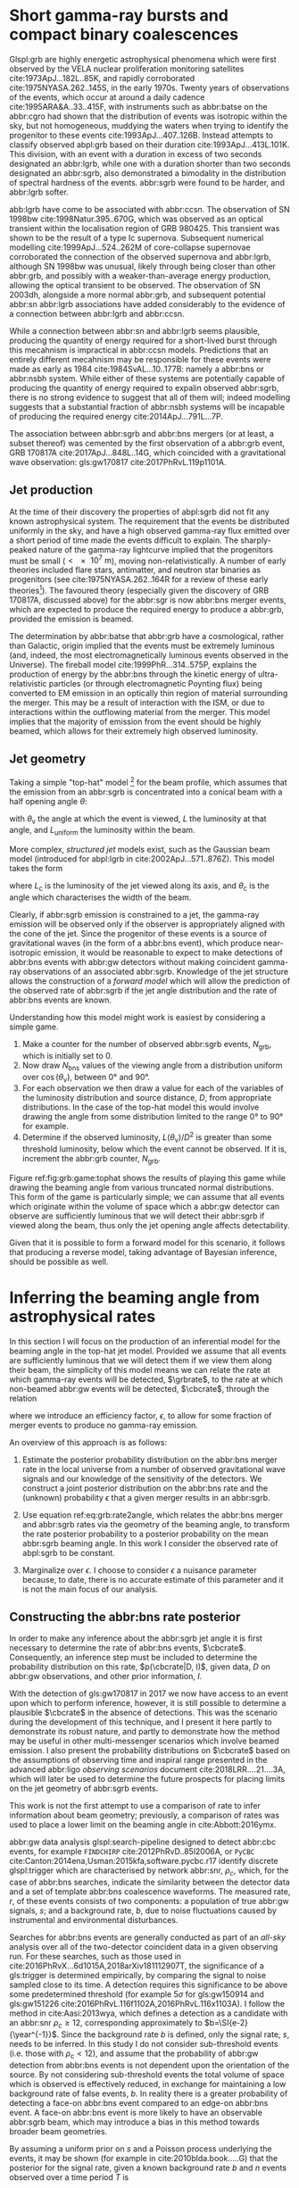 #+COLUMNS: %20ITEM %CUSTOM_ID


* Short gamma-ray bursts and compact binary coalescences
  :PROPERTIES:
  :CUSTOM_ID: sec:grb:sgrbs
  :END:
  \label{sec:grb:sgrbs}

Glspl:grb are highly energetic astrophysical phenomena which were first observed by the VELA nuclear proliferation monitoring satellites cite:1973ApJ...182L..85K, and rapidly corroborated cite:1975NYASA.262..145S, in the early 1970s.
Twenty years of observations of the events, which occur at around a daily cadence cite:1995ARA&A..33..415F, with instruments such as abbr:batse on the abbr:cgro had shown that the distribution of events was isotropic within the sky, but not homogeneous, muddying the waters when trying to identify the progenitor to these events cite:1993ApJ...407..126B. 
Instead attempts to classify observed abpl:grb based on their duration cite:1993ApJ...413L.101K. 
This division, with an event with a duration in excess of two seconds designated an abbr:lgrb, 
while one with a duration shorter than two seconds designated an abbr:sgrb, also demonstrated a bimodality in the distribution of spectral hardness of the events.
abbr:sgrb were found to be harder, and abbr:lgrb softer.

\begin{figure}
\includegraphics[width=\textwidth]{figures/grb/fermi-duration-hist.pdf}
\caption[The $t_{90}$ distribution of gamma ray bursts]{A histogram of the $T_{90}$ duration of each abbr:grb in the gls:fermi abbr:grb catalogue cite:2014ApJS..211...12G,2014ApJS..211...13V,2016ApJS..223...28N. The $T_{90}$ measure represents the interval between when 5\% of the fluence has been detected, and when 95\% of the fluence has been detected.
By-eye the distribution appears to have a single peak, with a lengthy tail of short-duration events, but there is generally confidence that the distribution in fact best described by a mixture of two Gaussian distributions cite:2015A&A...581A..29T, which correspond to the short and long-duration categories.
\label{fig:grb:distribution}
}
\end{figure}

abb:lgrb have come to be associated with abbr:ccsn. 
The observation of SN 1998bw cite:1998Natur.395..670G, which was observed as an optical transient within the localisation region of GRB 980425. 
This transient was shown to be the result of a type Ic supernova. 
Subsequent numerical modelling cite:1999ApJ...524..262M of core-collapse supernovae corroborated the connection of the observed supernova and abbr:lgrb, although SN 1998bw was unusual, likely through being closer than other abbr:grb, and possibly with a weaker-than-average energy production, allowing the optical transient to be observed.
The observation of SN 2003dh, alongside a more normal abbr:grb, and subsequent potential abbr:sn abbr:lgrb associations have added considerably to the evidence of a connection between abbr:lgrb and abbr:ccsn.

While a connection between abbr:sn and abbr:lgrb seems plausible, producing the quantity of energy required for a short-lived burst through this mecahnism is impractical in abbr:ccsn models.
Predictions that an entirely different mecahnism may be responsible for these events were made as early as 1984 cite:1984SvAL...10..177B: namely a abbr:bns or abbr:nsbh system.
While either of these systems are potentially capable of producing the quantity of energy required to expalin observed abbr:sgrb, there is no strong evidence to suggest that all of them will; indeed modelling suggests that a substantial fraction of abbr:nsbh systems will be incapable of producing the required energy cite:2014ApJ...791L...7P.

The association between abbr:sgrb and abbr:bns mergers (or at least, a subset thereof) was cemented by the first observation of a abbr:grb event, GRB 170817A cite:2017ApJ...848L..14G, which coincided with a gravitational wave observation: gls:gw170817 cite:2017PhRvL.119p1101A. 

** Jet production
   :PROPERTIES:
   :CUSTOM_ID: sec:grb:jetproduction
   :END:

At the time of their discovery the properties of abpl:sgrb did not fit any known astrophysical system. 
The requirement that the events be distributed uniformly in the sky, and have a high observed gamma-ray flux emitted over a short period of time made the events difficult to explain.
The sharply-peaked nature of the gamma-ray lightcurve implied that the progenitors must be small ($< \SI{e7}{\meter}$), moving non-relativistically. 
A number of early theories included flare stars, antimatter, and neutron star binaries as progenitors (see cite:1975NYASA.262..164R for a review of these early theories[fn:amusing]).
The favoured theory (especially given the discovery of GRB 170817A, discussed above) for the abbr:sgr is now abbr:bns merger events, which are expected to produce the required energy to produce a abbr:grb, provided the emission is beamed.

The determination by abbr:batse that abbr:grb have a cosmological, rather than Galactic, origin implied that the events must be extremely luminous (and, indeed, the most electromagnetically luminous events observed in the Universe). 
The fireball model cite:1999PhR...314..575P, explains the production of energy by the abbr:bns through the kinetic energy of ultra-relativistic particles (or through electromagnetic Poynting flux) being converted to EM emission in an optically thin region of material surrounding the merger. 
This may be a result of interaction with the ISM, or due to interactions within the outflowing material from the merger.
This model implies that the majority of emission from the event should be highly beamed, which allows for their extremely high observed luminosity.

[fn:amusing] And also a rather satirical commentary on the state of contemporary astrophysics!

** Jet geometry
   :PROPERTIES:
   :CUSTOM_ID: sec:grb:jetgeometry
   :END:

Taking a simple "top-hat" model [fn:relevance] for the beam profile, which assumes that the emission from an abbr:sgrb is concentrated into a conical beam with a half opening angle $\theta$:
\begin{equation}
\label{eq:grb:tophat}
L(\theta_{\text{v}}) = \begin{cases} L_{\text{uniform}} & \quad \text{if} \quad \theta_{\text{v}} < \theta \\
                                                    0  & \quad \text{otherwise}
                      \end{cases}
\end{equation}
with $\theta_{\text{v}}$ the angle at which the event is viewed, $L$ the luminosity at that angle, and $L_{\text{uniform}}$ the luminosity within the beam.

More complex, /structured jet/ models exist, such as the Gaussian beam model (introduced for abpl:lgrb in cite:2002ApJ...571..876Z). 
This model takes the form 
\begin{equation}
\label{eq:grb:gaussianbeam}
L(\theta_{\text{v}}) = L_{\text{c}} \exp \left( - \frac{\theta_{\text{v}}^2}{2 \theta_{\text{c}}^2} \right)
\end{equation}
where $L_\text{c}$ is the luminosity of the jet viewed along its axis, and $\theta_{\text{c}}$ is the angle which characterises the width of the beam.

Clearly, if abbr:sgrb emission is constrained to a jet, the gamma-ray emission will be observed only if the observer is appropriately aligned with the cone of the jet.
Since the progenitor of these events is a source of gravitational waves (in the form of a abbr:bns event), which produce near-isotropic emission, it would be reasonable to expect to make detections of abbr:bns events with abbr:gw detectors without making coincident gamma-ray observations of an associated abbr:sgrb.
Knowledge of the jet structure allows the construction of a /forward model/ which will allow the prediction of the observed rate of abbr:sgrb if the jet angle distribution and the rate of abbr:bns events are known.

Understanding how this model might work is easiest by considering a simple game.
1. Make a counter for the number of observed abbr:sgrb events, $N_{\text{grb}}$, which is initially set to $0$.
2. Now draw $N_{\text{bns}}$ values of the viewing angle from a distribution uniform over $\cos(\theta_{\text{v}})$, between $\ang{0}$ and $\ang{90}$.
3. For each observation we then draw a value for each of the variables of the luminosity distribution and source distance, $D$, from appropriate distributions. In the case of the top-hat model this would involve drawing the angle from some distribution limited to the range $\ang{0}$ to $\ang{90}$ for example.
4. Determine if the observed luminosity, $L(\theta_{\text{v}})/D^2$ is greater than some threshold luminosity, below which the event cannot be observed. If it is, increment the abbr:grb counter, $N_{\text{grb}}$.

\begin{figure}
\includegraphics{figures/grb/game-tophat.pdf}
\caption[Expected observed ratios of abbr:sgrb and abbr:bns events with the top aht model]{The expected ratios of observed abbr:sgrb to abbr:bns events from a variety of on the beaming angle of a top-hat model. Each distribution is a normal distributions truncated between $\ang{0}$ and $\ang{90}$; the $x$ axis represents the standard deviation of the distribution, while each line represents a different mean.
\label{fig:grb:game:tophat}}
\end{figure}

Figure ref:fig:grb:game:tophat shows the results of playing this game while drawing the beaming angle from various truncated normal distributions.
This form of the game is particularly simple; we can assume that all events which originate within the volume of space which a abbr:gw detector can observe are sufficiently luminous that we will detect their abbr:sgrb if viewed along the beam, thus only the jet opening angle affects detectability.

# \begin{figure}
# \includegraphics{figures/grb/game-gaussian.pdf}
# \caption{The expected ratios of observed abbr:sgrb to abbr:bns events from a variety of on the beaming angle of a Gaussian-beam model. Each distribution is a normal distributions truncated between $\ang{0}$ and $\ang{90}$; the $x$ axis represents the standard deviation of the distribution, while each line represents a different mean.
# \label{fig:grb:game:tophat}}
# \end{figure}

Given that it is possible to form a forward model for this scenario, it follows that producing a reverse model, taking advantage of Bayesian inference, should be possible as well.

[fn:relevance] Following the observation of the unusual GRB170817A the efficacy of the top-hat model has been called into question. The top-hat model is, however, easy to work with.

* Inferring the beaming angle from astrophysical rates
  :PROPERTIES:
  :CUSTOM_ID: sec:grb:rate2beam
  :END:
  \label{sec:grb:rate2beam}

In this section I will focus on the production of an inferential model for the beaming angle in the top-hat jet model. 
Provided we assume that all events are sufficiently luminous that we will detect them if we view them along their beam, the simplicity of this model means we can relate the rate at which gamma-ray events will be detected, $\grbrate$, to the rate at which non-beamed abbr:gw events will be detected, $\cbcrate$, through the relation

\begin{equation}
\label{eq:grb:rate2angle}
    \grbrate = \epsilon\cbcrate \left \langle 1-\cos \theta \right \rangle,
\end{equation}


where we introduce an efficiency factor, $\epsilon$, to allow for some fraction of merger events to produce no gamma-ray emission.

An overview of this approach is as follows:

1. Estimate the posterior probability distribution on the abbr:bns merger rate in the local universe from a number of observed gravitational wave signals and our knowledge of the sensitivity of the detectors. We construct a joint posterior distribution on the abbr:bns rate and the (unknown) probability $\epsilon$ that a given merger results in an abbr:sgrb. 

2. Use equation ref:eq:grb:rate2angle, which relates the abbr:bns merger and abbr:sgrb rates via the geometry of the beaming angle, to transform the rate posterior probability to a posterior probability on the mean abbr:sgrb beaming angle. In this work I consider the observed rate of abpl:sgrb to be constant.

3. Marginalize over $\epsilon$. I choose to consider $\epsilon$ a nuisance parameter because, to date, there is no accurate estimate of this parameter and it is not the main focus of our analysis. 


** Constructing the abbr:bns rate posterior
   :PROPERTIES:
   :CUSTOM_ID: sec:grb:rateposterior
   :END:
   \label{sec:grb:rateposterior}

In order to make any inference about the abbr:sgrb jet angle it is first necessary to determine the rate of abbr:bns events, $\cbcrate$.
Consequently, an inference step must be included to determine the probability distribution on this rate, $p(\cbcrate|D, I)$, given data, $D$ on abbr:gw observations, and other prior information, $I$.

With the detection of gls:gw170817 in 2017 we now have access to an event upon which to perform inference, however, it is still possible to determine a plausible $\cbcrate$ in the absence of detections.
This was the scenario during the development of this technique, and I present it here partly to demonstrate its robust nature, and partly to demonstrate how the method may be useful in other multi-messenger scenarios which involve beamed emission.
I also present the probability distributions on $\cbcrate$ based on the assumptions of observing time and inspiral range presented in the advanced abbr:ligo /observing scenarios/ document cite:2018LRR....21....3A, which will later be used to determine the future prospects for placing limits on the jet geometry of abbr:sgrb events.  

This work is not the first attempt to use a comparison of rate to infer information about beam geometry; previously, a comparison of rates was used to place a lower limit on the beaming angle in cite:Abbott:2016ymx.

abbr:gw data analysis glspl:search-pipeline designed to detect abbr:cbc events, for example ~FINDCHIRP~ cite:2012PhRvD..85l2006A, or ~PyCBC~ cite:Canton:2014ena,Usman:2015kfa,software.pycbc.r17 identify discrete glspl:trigger which are characterised by network abbr:snr, $\rho_c$, which, for the case of abbr:bns searches, indicate the similarity between the detector data and a set of template abbr:bns coalescence waveforms.  
The measured rate, $r$, of these events consists of two components: a population of true abbr:gw signals, $s$; and a background rate, $b$, due to noise fluctuations caused by instrumental and environmental disturbances.

\begin{equation}
r = s + b
\begin{cases}
s = \text{signal rate} \\
b = \text{background rate}.
\end{cases}
\label{eq:grb:signal:composition}
\end{equation}

Searches for abbr:bns events are generally conducted as part of an /all-sky/ analysis over all of the two-detector coincident data in a given observing run. 
For these searches, such as those used in cite:2016PhRvX...6d1015A,2018arXiv181112907T, the significance of a gls:trigger is determined empirically, by comparing the signal to noise sampled close to its time.
A detection requires this significance to be above some predetermined threshold (for example $5\sigma$ for gls:gw150914 and gls:gw151226 cite:2016PhRvL.116f1102A,2016PhRvL.116x1103A).  
I follow the method in cite:Aasi:2013wya, which defines a detection as a candidate with an abbr:snr $\rho_c \geq 12$, corresponding approximately to $b=\SI{e-2}{\year^{-1}}$.  
Since the background rate $b$ is defined, only the signal rate, $s$, needs to be inferred.
In this study I do not consider sub-threshold events (i.e. those with $\rho_{\text{c}} < 12$), and assume that the probability of abbr:gw detection from abbr:bns events is not dependent upon the orientation of the source. 
By not considering sub-threshold events the total volume of space which is observed is effectively reduced, in exchange for maintaining a low background rate of false events, $b$. 
In reality there is a greater probability of detecting a face-on abbr:bns event compared to an edge-on abbr:bns event.
A face-on abbr:bns event is more likely to have an observable abbr:sgrb beam, which may introduce a bias in this method towards broader beam geometries.


By assuming a uniform prior on $s$ and a Poisson process underlying the events, it may be shown (for example in cite:2010blda.book.....G) that the posterior for the signal rate, given a known background rate $b$ and $n$ events observed over a time period $T$ is
\begin{equation}
p(s|n,b,I) = C \frac{ T\left[(s+b)T\right]^n e^{-(s+b)T}}{n!},
\label{eq:grb:poissonwithbackground}
\end{equation}
where,
\begin{eqnarray}
C^{-1} & = &\frac{e^{-bT}}{n!} \int_0^{\infty}\diff(sT)(s+b)^n T^n e^{-sT}\\
& = & \sum_{i=0}^n \frac{ (bT)^i e^{-bT}}{i!}.
\end{eqnarray}

Finally, we can transform the posterior on the /signal/ rate to the underlying /coalescence/ rate via our knowledge of the sensitivity of the abbr:gw analysis.  
In particular, the signal detection rate is simply the product of the intrinsic coalescence rate $\cbcrate$ and the number of abbr:bns mergers which would result in a abbr:gw signal with $\rho_c\geq12$.  
Expressing the binary coalescence rate in terms of the number of mergers per gls:mweg, per year then we require the number of galaxies $N_{\mathrm{G}}$ which may be probed by the abbr:gw analysis.  
At large distances, this is well approximated by cite:2018LRR....21....3A:

\begin{equation}
    N_G = \frac{4}{3} \pi \left( \frac{\dhor}{\mpc} \right)^3 (2.26)^{-3} (0.0116),
    \label{eq:grb:numbermweg}
\end{equation}

where $\horizonDistance$ is the gls:horizon-distance (defined as the distance at which an optimally-oriented abbr:bns merger yields $\rho_c\geq12$), the factor of 2.26 results from averaging over sky-locations and orientations, and $\SI{1.16e-2}{\mega \parsec^{-3}}$ is the extrapolated density of abbr:mweg in space.

Finally, the posterior on the binary coalescence rate $\cbcrate$ is obtained from a trivial transformation of the posterior on the signal rate $s$,

\begin{eqnarray}
    p(\cbcrate|n,T,b,\dhor) & = & p(s|n,T,b) \left|\frac{\diff s}{\diff \cbcrate}\right| \\
                                   & = & N_G(\dhor)p(s|n,T,b).
\end{eqnarray}

We see that in this approach, the rate posterior depends only on the number of signal detections $n$, the observation time $T$, the background rate $b$, and the horizon distance of the search $\dhor$.
It is precisely these quantities that comprise the detection scenarios outlined in cite:Aasi:2013wya.  
Before constructing expected rate posteriors, we outline the transformation from rate to beaming angle.

** The abbr:sgrb rate
   \label{sec:grb:sgrb:rate}
   In this work I do not place a prior distribution on the abbr:sgrb rate, but assume a fiducial rate, $\grbrate = \SI{10}{\giga\parsec^{-3}\year^{-1}}$.
   A more extensive investigation could attempt to account for the uncertainty in the abbr:sgrb rate by placing an astrophysically motivated prior distribution over this quantity.
   

** Constructing the beaming angle posterior
   :PROPERTIES:
   :CUSTOM_ID: sec:grb:beamingposterior
   :END:
   \label{sec:grb:beamingposterior}

Inferences of the abbr:sgrb beaming angle are made from the posterior probability density on the beaming angle $p(\theta|D,I)$ where, as usual, $D$ indicates some set of observations and $I$ unenumerated prior knowledge.  
Our goal is to transform the measured posterior probability density on the rate $\cbcrate$ to a posterior on the beaming angle.

It is possible to transform the joint distribution $p(\theta, \epsilon|D,I)$ using a Jacobian transformation of the joint distribution $p(\cbcrate, \epsilon|D,I)$:

\begin{equation}
\label{eq:grb:ratejacobian}
p(\theta,\epsilon) = p(\cbcrate,\epsilon)
\left\lvert\left\lvert
\frac{\partial(\cbcrate,\epsilon)}{\partial(\theta,\epsilon)}
\right\rvert\right\rvert,
\end{equation}

(note for notational simplicity I will omit the $I$ term herein).

The Jacobian determinant can be computed from equation ref:eq:grb:rate2angle.
It is then straightforward to marginalize over the efficiency term, $\epsilon$, in order to yield the posterior on $\theta$ itself:
\begin{eqnarray}
    \label{eq:grb:jet:posterior}
    p(\theta) & = & \int_{\epsilon} p(\theta,\epsilon) \dd{\epsilon}\\
              & = & \int_{\epsilon} p(\cbcrate,\epsilon)
    \left\lvert\left\lvert
    \frac{\partial(\cbcrate,\epsilon)}{\partial(\theta,\epsilon)}
    \right\rvert\right\rvert \dd{\epsilon} \\
              & = & \frac{2\grbrate \sin
\theta~p(\cbcrate)}{(\cos\theta-1)^2}\int_{\epsilon}
\frac{p(\epsilon)}{\epsilon} ~\dd{\epsilon},
\end{eqnarray}

assuming that $\epsilon$ and $\cbcrate$ are logically independent such that,
\begin{equation}
p(\epsilon,\cbcrate) = p(\epsilon|\cbcrate)p(\cbcrate) = p(\epsilon)p(\cbcrate).
\end{equation}

It is important to note that the entire procedure of deriving the jet angle posterior is completely independent of the approach used to derive the rate posterior.  
In the preceding section we adopted a straightforward Bayesian analysis of a Poisson rate which is amenable to a simple application of plausible future detection scenarios; there is no inherent requirement to use that method to derive the rate posterior.

Given the posterior on the rate, $p(\cbcrate)$, the final ingredient in this approach is the specification of some prior distribution for $\epsilon$. 
Given the lack of information on the value and distribution of $\epsilon$, three plausible priors were selected, and the distributions on the jet opening angle were inferred under each assumed prior.

The three priors considered are

+ Delta-function :: $p(\epsilon) = \delta(\epsilon=0.5)$; which represents the probability that abbr:bns mergers yield abpl:sgrb is known to be 50\% exactly.
+ Uniform :: $p(\epsilon)=U(0,1)$; representing the probability that abbr:bns mergers yield abpl:sgrb may lie anywhere $\epsilon \in (0,1]$ with equal support in that range. 
+ Jeffreys :: $p(\epsilon)=\beta(\frac{1}{2},\frac{1}{2})$; treating the outcome of a abbr:bns merger as a Bernoulli trial in which an abbr:sgrb constitutes `success' and $\epsilon$ is the probability of that success, the least informative prior (see ref:sec:probability:priors:uninformative). For the Bernoulli distribution, this (Jeffreys) prior is a $\beta$-distribution with shape parameters $\alpha=\beta=\frac{1}{2}$.

* Prospects For Beaming Angle Constraints With Advanced LIGO
  :PROPERTIES:
  :CUSTOM_ID: sec:grb:prospects-aligo
  :END:
  \label{sec:grb:prospectsaligo}

In order to provide a broad overview of the potential of this method to improve knowledge of the constraints on the abbr:sgrb beaming angle as the network of abbr:gw detectors develop,
four separate observing scenarios are considered for the advanced abbr:ligo detector, based on the work in cite:2018LRR....21....3A.  
An observing scenario essentially consists of an epoch of advanced abbr:ligo operation, which defines an expected search sensitivity (that is, the abbr:bns horizon distance, $\dhor$) and the total observation time $T$; as well as an assumption on the rate of abbr:bns coalescence in the local universe $\cbcrate$.
Each observing scenario ultimately results in an expectation for the number of observed abpl:gw from abbr:bns coalescences.  
For this study, this `realistic rate' for $\cbcrate$ was taken from the method described in cite:rates_paper.

** Determining the expected number of observations
   :PROPERTIES:
   :CUSTOM_ID: sec:grb:number-obs
   :END:
   \label{sec:grb:number-obs}

Given the observation time and horizon distance of the observation epoch we first compute the 4-volume accessible to the analysis,

\begin{equation}
    \label{eq:grb:searchvolume}
    V_{\mathrm{search}} = \frac{4}{3}\pi \left(\frac{\dhor}{2.26}\right)^3 \times \gamma T,
\end{equation}

where the factor 2.26 arises from averaging over source sky location and orientation, $T$ is the observation time and $\gamma$ is the \emph{duty cycle} for the science run.  
Following cite:2018LRR....21....3A, we take $\gamma=0.5$.  
For comparison, during the first observing run of \ac{aLIGO}, the two interferometers observed in coincidence achieving a gls:duty-cycle $\gamma_{\mathrm{coinc}} = 0.41$.  
Where there is a range in the horizon distances quoted in cite:2018LRR....21....3A to account for uncertainty in the sensitivity of the early configuration of the detectors, the arithmetic mean of the lower and upper bounds is used when computing the search volume.  
Table ref:tab:grb:scenarios lists the details of each observing scenario.

\begin{table}
\centering
\begin{tabular}{lccccc}
  \toprule
  Epoch &  $T$ & \inspiralDistance & $V_{\text{search}}$ & Est. \Babbr:bns \\
        &   [yr] & [Mpc] & [$\ee{6} \mpc³\,\yr^{-1}$] & Detections \\
  \midrule
  2015--2016 & 0.25 & 40--80   & 0.05--0.4 & 0.0005--4 \\
  2016--2017 & 0.5 & 80--120 & 0.6--2.0 & 0.006-20\\
  2018--2019 & 0.75 & 120--170 & 3--10 & 0.04--100\\
  2020+      & 1    & 200 & 20 & 0.2--200 \\
  2024+      & 1    & 200 & 40 & 0.4--400 \\
  \bottomrule
\end{tabular}
\caption[Advanced detector era observing scenarios]{Advanced detector era observing scenarios considered in this work.  
  $T$ is the expected duration of the science run and $\inspiralDistance$ is the abbr:bns inspiral distance for the sensitivity expected to be achieved at the given epoch, which is equal to $\horizonDistance / 2.26$.
  $V_{\text{search}}$ is the sensitive volume of the search, defined by equation~\ref{eq:grb:searchvolume}; the final column contains the estimated range of the number of abbr:gw detections.
  Note that the quoted search volume accounts for a network duty cycle of $\sim 80\%$ per detector.
  These scenarios are derived from those detailed in cite:2018LRR....21....3A.
  While the 2020+ and 2024+ scenarios appear identical in terms of the sensitivity of the detectors, the 2024+ scenario includes a third advanced LIGO detector in India.
  This expansion of the network is expected to lead to an increase in the network duty cycle, and a corresponding increase in the area of the sky which the network is sensitive to, resulting in a greater volume being searched per year.
  \label{tab:grb:scenarios}}
\end{table}


** Posterior Results
   :PROPERTIES:
   :CUSTOM_ID: sec:grb:results
   :END:
   \label{sec:grb:results}

Having developed a framework in which to infer first the expected abbr:bns rate, and from that the distribution of the jet opening angle, it makes sense to consider how the method is likely to perform as the sensitivity and observing time of the advanced abbr:ligo detectors improves.

Figure ref:fig:grb:aligo:cbcrate shows the abbr:bns rate posteriors resulting from the observations in the scenarios in table ref:tab:grb:scenarios generated using the procedure described in section ref:sec:grb:rate2beam.
A number of scenarios have a range of potential inspiral distances, and in each case the median value is used in the analysis, so for the 2015--2016 scenario $\dinsp$ is taken to be $\SI{60}{\mega\parsec}$, for example. 
Likewise an illustrative value of $n$, the number of expected abbr:gw detections, is selected from each range; these are listed in table ref:tab:grb:rateposteriors.

These posteriors, together with the prior distributions described in section ref:sec:grb:rateposterior and the observed rate of abpl:sgrb (as described in section ref:sec:grb:sgrbs the rate 
$\grbrate = \SI{10}{\giga\parsec^{-3} \year^{-1}}$ 
cite:Nakar:2007yr,Dietz:2010eh) is used to derive the corresponding beaming angle posteriors.

\begin{figure}
\centering
{\includegraphics[width=\linewidth]{figures/grb/rate_posteriors_violin.pdf}}
\caption[Posterior probability distributions on BNS rate]{Posterior probability distribution for the rate of abbr:bns coalescence assuming the scenarios in table~\ref{tab:grb:scenarios}.
    The 95\% credible interval is represented with a horizontal line through the centre of the plot, with vertical lines delineating the lower and upper limits; the median is represented by a square marker, and the abbr:map value is denoted by a diamond. A summary of these values is given in table~\ref{tab:grb:rateposteriors}.
    \label{fig:grb:aligo:cbcrate} }
\end{figure}


\begin{table}
\begin{center}
  \begin{tabular}{lrrrrr}
    \toprule
    Scenario &    $n$ & Lower       & MAP             & Median          & Upper\\
             &        & [$\yr^{-1}$] & [$\yr^{-1}$]    & [$\yr^{-1}$]    & [$\yr^{-1}$]  \\
    \midrule
    2015--2016 & 0   & 0.00	 & 0.45	 & 2.80	 & 11.98	\\
    2016--2017 & 1   & 0.17	 & 4.07	 & 6.74	 & 19.13	\\
    2017--2018 & 3 & 1.37	 & 5.88	 & 6.99	 & 15.26 \\	
    2020+ & 10 &7.30	 & 14.47	 & 15.25	 & 25.25	\\
    2024+ & 20 & 12.42	 & 20.35	 & 20.65	 & 30.09	\\
    \bottomrule
\end{tabular}
\end{center}
\caption[BNS rate posterior distributions]{Summary of the abbr:bns rate posteriors for each of the observing
  scenarios which are considered in this work; these posteriors are plotted
  in figure~\ref{fig:grb:aligo:cbcrate}. Here $n$ is the number of abbr:gw events which were assumed to be observed in each scenario, chosen from the ranges in table~\ref{tab:grb:scenarios}.
  \label{tab:grb:rateposteriors}
}
\end{table}

* Validation
    :PROPERTIES:
    :CUSTOM_ID: sec:grb:validation
    :END:
    \label{sec:grb:validation}

This method is validated  by first selecting values of the beaming angle, the abbr:sgrb efficiency,
and the rate of abbr:bns coalescence.  
Choosing $\theta=10^{\circ}$, $\epsilon = 1$, and the `realistic' abbr:bns rate 
$\cbcrate = \SI{e-6}{\mega \parsec^{-3} \year^{-1}}$, the value of the abbr:sgrb rate that would correspond to these parameter choices is computed.  
This /artificial/ value for $\grbrate$ is used in equation ref:eq:grb:jet:posterior when computing the posterior on the beaming angle, with the understanding that the resulting posterior should yield an inference consistent with the `true' value $\theta=10^{\circ}$.

\begin{figure}
\centering
\includegraphics[width=\linewidth]{figures/grb/O1_injections_violin.pdf}
\caption[Posterior distributions of the validation procedure described in section \ref{sec:grb:validation}]{ In order to validate the algorithm an artificial scenario was constructed with a known beaming angle by artificially setting an observed abbr:sgrb event rate of $36.7\, \yr^{-1}$ to induce a beaming angle of $\theta \approx 10^{\circ}$. 
  The algorithm was then tested with the various priors used in the analysis,  using the same gls:horizon-distance, observing time, and gls:duty-cycle as the 2015--2016 observing scenario, to ensure that the correct beaming angle was inferred. 
  These posteriors are based on the simulated 2015--2016 observing scenario (see table~\ref{tab:grb:scenarios}).
  \label{fig:grb:validation:results:2015}}
\end{figure}

\begin{table}
  \centering
  \begin{tabular}{lrrrr}
    \toprule
    Prior & Lower & MAP & Median & Upper\\
          & [$^\circ$] & [$^\circ$]& [$^\circ$]& [$^\circ$] \\
    \midrule
    $\delta(1.0)$ & 3.68	 & 5.88	 & 8.45	         & 39.44	 \\
    $\delta(0.5)$ & 5.24	 & 8.59	 & 11.89	 & 50.51	 \\
    Jeffreys      & 4.38	 & 7.69	 & 13.23	 & 69.74	 \\
    U(0,1)        & 4.62	 & 8.14	 & 13.23	 & 63.81	 \\
    \bottomrule
\end{tabular}
\caption[Beaming angle posteriors for the 2015--2016 observing scenario]{Summary of the beaming angle posteriors from figure~\ref{fig:grb:validation:results:2015}, for the 2015--2016 observing scenario, with an artificial abbr:sgrb rate imposed to produce a target beaming angle of $\theta = 10^{\circ}$.
  \label{tab:grb:validation:results:2015}}
\end{table}

\begin{figure}
\centering
\includegraphics[width=\linewidth]{figures/grb/O2_injections_violin.pdf}
\caption[Beaming angle posteriors for the 2016--2017 observing scenario]{The procedure used to produce figure~\ref{fig:grb:validation:results:2015} was repeated for the observing time and the horizon distance of the 2016--2017 observing scenario, with an observed abbr:sgrb event rate of $28.0 \,\yr^{-1}$ used to induce a beaming angle of $\theta \approx 10^{\circ}$.
The observed abbr:sgrb event rate in this scenario is lower than that used for the 2015--2016 scenario in order to induce the same opening angle despite the greater sensitivity and abbr:bns event rate of this scenario.
  \label{fig:grb:validation:results:2016}}
\end{figure}
\begin{table}
  \centering
  \begin{tabular}{lrrrr}
    \toprule
    Prior & Lower & MAP & Median & Upper\\
          & [$^\circ$] & [$^\circ$]& [$^\circ$]& [$^\circ$] \\
    \midrule
    $\delta(1.0)$ & 4.15	 & 6.78	 & 7.62	 & 21.17	 \\
    $\delta(0.5)$ & 6.11	 & 9.50	 & 10.88	 & 27.88	 \\
    Jeffreys & 5.05	 & 9.05	 & 12.21	 & 62.72	 \\
    U(0,1) & 5.12	 & 9.05	 & 11.29	 & 51.04	 \\
    \bottomrule
\end{tabular}
\caption[Beaming angle posteriors for the 2016--2017 observing scenario]{Summary of the beaming angle posteriors from figure
  \ref{fig:grb:validation:results:2016}, for the 2016--2017 observing scenario,
  with an artificial abbr:sgrb rate imposed to produce a target beaming
  angle of $\theta \approx 10^{\circ}$.}
  \label{tab:grb:validation:results:2016}
\end{table}

Figures ref:fig:grb:validation:results:2015 and ref:fig:grb:validation:results:2016 show the beaming angle posteriors which result from this analysis for the 2015--2016 and 2016--2017 scenarios respectively for each choice of prior distribution on the efficiency parameter.  
Unsurprisingly, the most accurate constraints arise with the tightest possible constraints on the abbr:sgrb efficiency, $\epsilon$.  
That is, the beaming angle posterior arising from the $\delta$-function prior on $\epsilon$ is the narrowest, yielding the shortest possible credible interval.  
It is worth remembering, however, that an incorrect value of $\epsilon$ when using the $\delta$-function prior, would be result in a significantly biased posterior, and the inference of the beaming angle would be incorrect.  
This highlights the necessity of building a suitable representation of ignorance into the analysis.  

The similarity of the posteriors which result from the uniform and Jeffreys priors is worth noting, demonstrating that the choice between the least-informative and the indifferent priors leads to only a small difference in the posterior distributions.

* Results for the advanced LIGO observing scenarios
  :PROPERTIES:
  :NAME:     sec:grb:jetposterior
  :CUSTOM_ID: sec:grb:jetposterior
  :END:
  \label{sec:grb:jetposterior}

\begin{figure}
\centering
{\includegraphics[width=\linewidth]{figures/grb/O1_beaming_posteriors_violin.pdf}}
\caption[Beaming angle posteriors for the 2015--2016 observing scenario]{Beaming angle posteriors using different priors on abbr:sgrb efficiency $\epsilon$ in the 2015--2016 observing scenario.
    \label{fig:grb:results:2016}
}
\end{figure}

\begin{figure}
\centering
{\includegraphics[width=\linewidth]{figures/grb/O2_beaming_posteriors_violin.pdf}}
\caption[Beaming angle posteriors for the 2016--2017 observing scenario]{Beaming angle posteriors using different priors on abbr:sgrb efficiency $\epsilon$ in the 2016--2017 observing scenario.
    \label{fig:grb:results:2017}}
\end{figure}

\begin{table}
\centering
\begin{tabular}{llrrrr}
  \toprule
  Scenario & Prior & Lower & MAP & Median & Upper \\
  && [$^{\circ}$] & [$^{\circ}$]    & [$^{\circ}$]    & [$^{\circ}$]  \\
  \midrule
  2015--2016 & U(0,1) 	 & 2.00	 & 5.43	& 9.24	& 40.17	 \\
& Jeffreys 	 & 1.90	 & 5.43	& 9.50	& 49.71	 \\
& $\delta(1)$ 	 & 1.76	 & 4.07	& 5.83	& 21.04	 \\
& $\delta(0.5)$ 	 & 2.51	 & 5.88	& 8.22	& 28.35	 \\
\midrule
  2016--2017 & U(0,1) 	 & 3.09	 & 6.78	& 9.91	& 34.23	 \\
& Jeffreys 	 & 2.85	 & 6.78	& 9.91	& 46.93	 \\
& $\delta(1)$ 	 & 2.88	 & 5.43	& 6.40	& 14.15	 \\
& $\delta(0.5)$ 	 & 4.06	 & 7.69	& 9.07	& 20.05	 \\
\midrule
  2018--2019 & U(0,1) 	 & 6.64	 & 12.66	& 16.36	& 46.96	 \\
& Jeffreys 	 & 6.31	 & 11.76	& 15.88	& 57.48	 \\
& $\delta(1)$ 	 & 6.36	 & 9.95	& 10.97	& 18.35	 \\
& $\delta(0.5)$ 	 & 8.98	 & 14.02	& 15.55	& 26.15	 \\
\midrule
  2020+    
& U(0,1) 	 & 8.20	 & 12.66	& 16.04	& 44.73	 \\
& Jeffreys 	 & 7.82	 & 12.21	& 15.35	& 56.99	 \\
& $\delta(1)$ 	 & 8.10	 & 10.85	& 11.12	& 14.95	 \\
& $\delta(0.5)$ 	 & 11.47	 & 14.92	& 15.75	& 21.17	 \\
\midrule
  2024+    
& U(0,1) 	 & 9.05	 & 13.12	& 16.07	& 45.10	 \\
& Jeffreys 	 & 8.58	 & 12.21	& 15.28	& 56.30	 \\
& $\delta(1)$ 	 & 9.09	 & 11.31	& 11.30	& 14.02	 \\
           & $\delta(0.5)$ 	 & 12.82	 & 15.83	& 16.00	& 19.82	 \\
  \bottomrule
\end{tabular}
\caption[Summary of beaming angle inferences for a number of observing scenarios between 2015 and design sensitivity for advanced LIGO]{Summary of the beaming angle inferences for each prior in each of the observing scenarios detailed in table \ref{tab:grb:scenarios}.
    The lower and upper values correspond to the lower and upper bounds of the 95\% Bayesian credible interval for each scenario.
    \label{tab:grb:results}}
\end{table}




The posterior distributions on the beaming angle for the first two observing scenarios from table ref:tab:grb:scenarios are plotted as violin plots in figures ref:fig:grb:results:2016 and ref:fig:grb:results:2017.
These observing scenarios are described in table ref:tab:grb:scenarios, with the inferred abbr:bns rates for each scenario detailed in table ref:tab:grb:rateposterior. 
A fiducial abbr:sgrb rate of $\grbrate = \SI{10}{\giga\parsec^{-3}\year^{-1}}$ was used for each scenario.
These show the beaming angle posteriors obtained with the various prior distributions listed in section ref:sec:grb:beamingposterior [fn:implementation][fn:allscenarios].

Since it is a common assumption in related literature, a prior on the abbr:sgrb efficiency which dictates that all abbr:bns produce an abbr:sgrb, $p(\epsilon|I)=\delta(\epsilon=1)$, is also considered in addition to the previous strong $\delta$-function prior.  
For the 2016-2017 scenario where inferences are somewhat weak (i.e., broad posteriors) due to the sparsity of abbr:gw detections, the uncertainties are large enough that the results from each prior are broadly consistent.  
In the 2024+ scenario, where the posterior is more peaked, it is clear that the strong $\delta$-function priors lead to inconsistent inferences on the abbr:sgrb beaming angle.  
The much weaker uniform and $\beta$ distributions, by contrast, are again largely consistent with each other yielding more conservative and robust results, as well as being a more representative expression of our state of knowledge.  
The inferences drawn from each scenario and each prior are summarised in terms of the abbr:map measurement and the 95\% credible interval around the maximum in table ref:tab:grb:results.

One noteworthy feature of these results is the apparent discontinuity in the inferred beaming angle between the 2016--2017 scenario, and the 2018--2019 scenario. 
Consulting table ref:tab:grb:rateposteriors we can see that the median abbr:sgrb rate which is inferred for both scenarios is similar, despite the considerable increase in $VT$ between the two scenarios.
While this could be taken to imply that the estimate of $n=3$ abbr:bns events is an underestimate (this corresponds to around half the rate of events that $n=1$ implies for the 2016--2017 observing scenario), it might equivalently be taken to imply that the observation of one event during the 2016--2017 was simply fortunate. 
As a result the 2016-2017 observing scenario implies a smaller opening angle to correspond to the larger ratio of abbr:bns rate to abbr:sgrb rate.
Similarly, the 2015-2016 scenario, in which no abbr:bns events are detected, implies a comparable rate of observed abbr:bns per unit $VT$ to the 2016-2017 scenario, leading to a broadly comparable estimate of the median opening angle in both scenarios.

\begin{figure}
\centering
\includegraphics[width=\linewidth]{figures/volume_v_nevents.pdf}
\caption[The upper-bound on the beaming angle assuming a Jeffreys prior on the probability of jet production]{
\label{fig:grb:results:volume:EJ:upper} 
The upper-bound of the 95\% credible interval on the beaming angle as a function of the rate of observed gravitational wave abbr:bns events and the observed search 4-volume, taking a Jeffreys prior on the efficiency of abbr:sgrb
  production from abbr:bns events. The search volumes corresponding to
  observing scenarios are marked as vertical lines on the plot, with
  each line assuming that observations are carried out over the period
  of one year, achieving the search volume outlined in table
  \ref{tab:grb:scenarios}.}
\end{figure}

\begin{figure}
\centering
\includegraphics[width=\linewidth]{figures/volume_v_nevents_e1.pdf}
\caption[The upper-bound on the beaming angle assuming all BNS events produce sGRBs] {
\label{fig:grb:results:volume:E1:upper} 
The upper-bound of the 95\% credible interval on the beaming angle as a function of the rate of observed gravitational wave abbr:bns events and the observed search 4-volume, assuming that all abbr:bns events produce an abbr:sgrb. 
The search volumes corresponding to observing scenarios are marked as vertical lines on the plot, with each line assuming that observations are carried out over the period of one year, achieving the search volume outlined in table~\ref{tab:grb:scenarios}.}
\end{figure}

\begin{figure}
\centering
\includegraphics[width=\linewidth]{figures/volume_v_nevents_lower.pdf}
\caption[The lower-bound on the beaming angle assuming a Jeffreys prior on the probability of jet production]{
\label{fig:grb:results:volume:EJ:lower} 
The lower-bound of the 95\%
  credible limit on the beaming angle as a function of the observed
  number of events and the observed search 4-volume, taking a Jeffreys
  prior on the efficiency of abbr:sgrb production from abbr:bns
  events. The search volumes corresponding to observing scenarios
  are marked as vertical lines on the plot.}
\end{figure}
\begin{figure}
\centering
\includegraphics[width=\linewidth]{figures/volume_v_nevents_lower_e1.pdf}
\caption[The lower-bound on the beaming angle assuming all BNS events produce sGRBs]{
\label{fig:grb:results:volume:E1:lower} 
The lower-bound of the 95\%
  credible limit on the beaming angle as a function of the observed
  number of events and the observed search 4-volume, assuming that
  every gravitational wave abbr:bns event produces an abbr:sgrb. The search
  volumes corresponding to observing scenarios are marked as vertical
  lines on the plot.}
\end{figure}

[fn:implementation] A note on implementation: rather than directly evaluating the beaming angle posterior in equation ref:eq:grb:jet:posterior we choose to sample points from the posterior using an abbr:mcmc algorithm, implemented using the python package \texttt{PyMC3} cite:software.pymc3.
[fn:allscenarios] While we present the entire posterior for only these two observing scenarios in this section, we provide an overview of all of the observing scenarios in section ref:sec:grb:beyond.
* Sensitivity beyond the advanced era
  \label{sec:grb:beyond}
While the advanced detectors, such as advanced gls:ligo are likely to observe a number of abbr:bns events, and a considerable 4-volume of spacetime, the scenarios in ref:tab:grb:scenarios are limited to anticipated sensitivities and event rates within the next decade.

Figures ref:fig:grb:results:volume:EJ:upper and ref:fig:grb:results:volume:EJ:lower show the upper and lower limits of the 95% confidence region, assuming a Jeffreys prior on the efficiency, as a function of the observed $VT$ and number of abbr:bns events.
Similarly, figures ref:fig:grb:results:volume:E1:upper and ref:fig:grb:results:volume:E1:lower show the upper and lower limits of the 95% confidence region assuming all abbr:bns events launch an abbr:sgrb.
These plots have heavy black lines overlaid to represent the anticipated $VT$ which will be observed by the advanced gls:ligo network in the 2022+ and 2024+ scenarios.

* Conclusions
  \label{sec:grb:conclusions}

The development of this hierarchical Bayesian method for jet angle inference has allowed limits to be placed on the credible region of the abbr:sgrb jet  beaming  angle posterior as  a  function  of  the  observed  number  of  events  and  the  observed  search  4-volume, under a variety of different efficiency conditions.
Thanks to the observations of the advanced gls:ligo detector network during its 2016-2017 observing run, with a single abbr:bns detection, it is possible to place a lower limit of $\ang{2.85}$, and an upper limit of $\ang{46.93}$ on the jet beaming angle, given an uninformative prior on the efficiency at which  abbr:bns  events  produce  observable  abpl:sgrb.   
Assuming that all abbr:bns events produce an observable abpl:sgrb  limits narrow to between $\ang{2.88}$ and $\ang{14.15}$. 
When advanced gls:ligo   design   sensitivity   is achieved  around  2020  the  observation  of  10  abbr:bns  events in  abbr:gw  is  sufficient  to  place  an  upper-limit of $\ang{56.99}$ on the jet beaming angle, and can establish the limit  on  the  beaming  angle  to  be  between $\ang{7.82}$ and  $\ang{56.99}$,  assuming  an  uninformative  prior  on the abpl:sgrb production efficiency.  
These limits narrow to between $\ang{8.10}$ and $\ang{14.95}$ if perfect efficiency is assumed.

While abpl:grb are one of the most prominent examples of a beamed emission process in multi-messenger astrophysics, where event rates can be determined through two separate channels, they are by no means unique.
This method could be extended easily to situations where beamed particle emission is present, such as high-energy neutrinos, for example.
